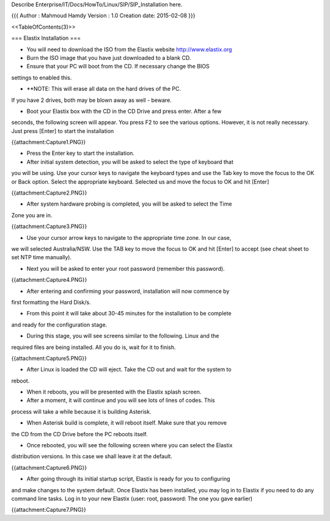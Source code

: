 Describe Enterprise/IT/Docs/HowTo/Linux/SIP/SIP_Installation here.



{{{
Author       : Mahmoud Hamdy
Version      : 1.0
Creation date: 2015-02-08
}}}


<<TableOfContents(3)>>

=== Elastix Installation ===

• You will need to download the ISO from the Elastix website  http://www.elastix.org 

• Burn the ISO image that you have just downloaded to a blank CD.

• Ensure that your PC will boot from the CD. If necessary change the BIOS
settings to enabled this.

• **NOTE: This will erase all data on the hard drives of the PC.
If you have 2 drives, both may be blown away as well - beware.

• Boot your Elastix box with the CD in the CD Drive and press enter. After a few
seconds, the following screen will appear. You press F2 to see the various
options. However, it is not really necessary. Just press [Enter] to start the
installation

{{attachment:Capture1.PNG}}


• Press the Enter key to start the installation.

• After initial system detection, you will be asked to select the type of keyboard that
you will be using. Use your cursor keys to navigate the keyboard types and use
the Tab key to move the focus to the OK or Back option. Select the appropriate
keyboard. Selected us and move the focus to OK and hit [Enter]


{{attachment:Capture2.PNG}}


• After system hardware probing is completed, you will be asked to select the Time
Zone you are in.

{{attachment:Capture3.PNG}}

• Use your cursor arrow keys to navigate to the appropriate time zone. In our case,
we will selected Australia/NSW. Use the TAB key to move the focus to OK and
hit [Enter] to accept (see cheat sheet to set NTP time manually).

• Next you will be asked to enter your root password (remember this password).

{{attachment:Capture4.PNG}}


• After entering and confirming your password, installation will now commence by
first formatting the Hard Disk/s.

• From this point it will take about 30-45 minutes for the installation to be complete
and ready for the configuration stage.

• During this stage, you will see screens similar to the following. Linux and the
required files are being installed. All you do is, wait for it to finish.

{{attachment:Capture5.PNG}}

• After Linux is loaded the CD will eject. Take the CD out and wait for the system to
reboot.

• When it reboots, you will be presented with the Elastix splash screen.

• After a moment, it will continue and you will see lots of lines of codes. This
process will take a while because it is building Asterisk.

• When Asterisk build is complete, it will reboot itself. Make sure that you remove
the CD from the CD Drive before the PC reboots itself.

• Once rebooted, you will see the following screen where you can select the Elastix
distribution versions. In this case we shall leave it at the default.

{{attachment:Capture6.PNG}}

• After going through its initial startup script, Elastix is ready for you to configuring
and make changes to the system default.
Once Elastix has been installed, you may log in to Elastix if you need to do any command
line tasks.
Log in to your new Elastix (user: root, password: The one you gave earlier)

{{attachment:Capture7.PNG}}
